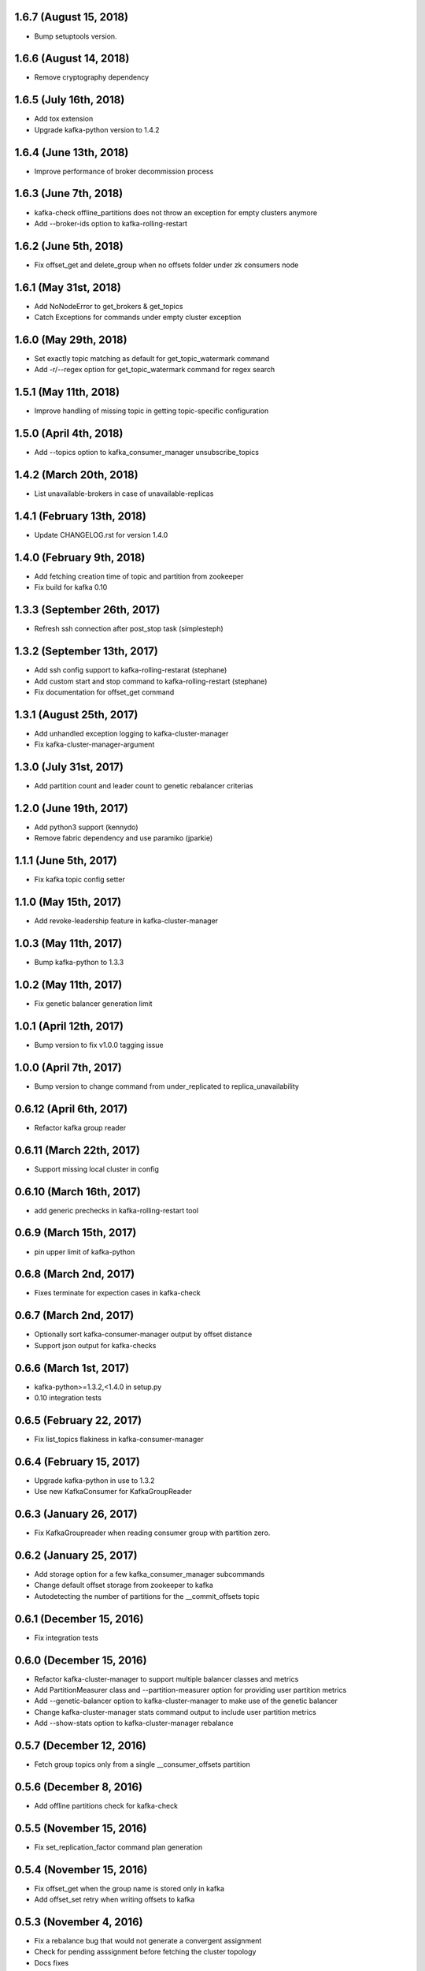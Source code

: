 1.6.7 (August 15, 2018)
----------------------------
* Bump setuptools version.

1.6.6 (August 14, 2018)
----------------------------
* Remove cryptography dependency

1.6.5 (July 16th, 2018)
----------------------------
* Add tox extension
* Upgrade kafka-python version to 1.4.2

1.6.4 (June 13th, 2018)
----------------------------
* Improve performance of broker decommission process

1.6.3 (June 7th, 2018)
----------------------------
* kafka-check offline_partitions does not throw an exception for empty clusters anymore
* Add --broker-ids option to kafka-rolling-restart

1.6.2 (June 5th, 2018)
----------------------------
* Fix offset_get and delete_group when no offsets folder under zk consumers node

1.6.1 (May 31st, 2018)
----------------------------
* Add NoNodeError to get_brokers & get_topics
* Catch Exceptions for commands under empty cluster exception

1.6.0 (May 29th, 2018)
----------------------------
* Set exactly topic matching as default for get_topic_watermark command
* Add -r/--regex option for get_topic_watermark command for regex search

1.5.1 (May 11th, 2018)
----------------------------
* Improve handling of missing topic in getting topic-specific configuration

1.5.0 (April 4th, 2018)
----------------------------
* Add --topics option to kafka_consumer_manager unsubscribe_topics

1.4.2 (March 20th, 2018)
----------------------------
* List unavailable-brokers in case of unavailable-replicas

1.4.1 (February 13th, 2018)
----------------------------
* Update CHANGELOG.rst for version 1.4.0

1.4.0 (February 9th, 2018)
----------------------------
* Add fetching creation time of topic and partition from zookeeper
* Fix build for kafka 0.10

1.3.3 (September 26th, 2017)
----------------------------
* Refresh ssh connection after post_stop task (simplesteph)

1.3.2 (September 13th, 2017)
----------------------------
* Add ssh config support to kafka-rolling-restarat (stephane)
* Add custom start and stop command to kafka-rolling-restart (stephane)
* Fix documentation for offset_get command

1.3.1 (August 25th, 2017)
-----------------------
* Add unhandled exception logging to kafka-cluster-manager
* Fix kafka-cluster-manager-argument

1.3.0 (July 31st, 2017)
-----------------------
* Add partition count and leader count to genetic rebalancer criterias

1.2.0 (June 19th, 2017)
-----------------------
* Add python3 support (kennydo)
* Remove fabric dependency and use paramiko (jparkie)

1.1.1 (June 5th, 2017)
----------------------
* Fix kafka topic config setter

1.1.0 (May 15th, 2017)
----------------------
* Add revoke-leadership feature in kafka-cluster-manager

1.0.3 (May 11th, 2017)
----------------------
* Bump kafka-python to 1.3.3

1.0.2 (May 11th, 2017)
----------------------
* Fix genetic balancer generation limit

1.0.1 (April 12th, 2017)
-----------------------
* Bump version to fix v1.0.0 tagging issue

1.0.0 (April 7th, 2017)
-----------------------
* Bump version to change command from under_replicated to replica_unavailability

0.6.12 (April 6th, 2017)
------------------------
* Refactor kafka group reader

0.6.11 (March 22th, 2017)
------------------------
* Support missing local cluster in config

0.6.10 (March 16th, 2017)
------------------------
* add generic prechecks in kafka-rolling-restart tool

0.6.9 (March 15th, 2017)
------------------------
* pin upper limit of kafka-python

0.6.8 (March 2nd, 2017)
------------------------
* Fixes terminate for expection cases in kafka-check

0.6.7 (March 2nd, 2017)
------------------------
* Optionally sort kafka-consumer-manager output by offset distance
* Support json output for kafka-checks

0.6.6 (March 1st, 2017)
-------------------------
* kafka-python>=1.3.2,<1.4.0 in setup.py
* 0.10 integration tests

0.6.5 (February 22, 2017)
-------------------------
* Fix list_topics flakiness in kafka-consumer-manager

0.6.4 (February 15, 2017)
-------------------------
* Upgrade kafka-python in use to 1.3.2
* Use new KafkaConsumer for KafkaGroupReader

0.6.3 (January 26, 2017)
------------------------
* Fix KafkaGroupreader when reading consumer group with partition zero.

0.6.2 (January 25, 2017)
------------------------
* Add storage option for a few kafka_consumer_manager subcommands
* Change default offset storage from zookeeper to kafka
* Autodetecting the number of partitions for the __commit_offsets topic

0.6.1 (December 15, 2016)
-------------------------
* Fix integration tests

0.6.0 (December 15, 2016)
-------------------------
* Refactor kafka-cluster-manager to support multiple balancer classes and metrics
* Add PartitionMeasurer class and --partition-measurer option for providing user partition metrics
* Add --genetic-balancer option to kafka-cluster-manager to make use of the genetic balancer
* Change kafka-cluster-manager stats command output to include user partition metrics
* Add --show-stats option to kafka-cluster-manager rebalance

0.5.7 (December 12, 2016)
------------------------
* Fetch group topics only from a single __consumer_offsets partition

0.5.6 (December 8, 2016)
------------------------
* Add offline partitions check for kafka-check

0.5.5 (November 15, 2016)
-------------------------
* Fix set_replication_factor command plan generation

0.5.4 (November 15, 2016)
-------------------------
* Fix offset_get when the group name is stored only in kafka
* Add offset_set retry when writing offsets to kafka

0.5.3 (November 4, 2016)
------------------------
* Fix a rebalance bug that would not generate a convergent assignment
* Check for pending asssignment before fetching the cluster topology
* Docs fixes

0.5.2 (November 1, 2016)
------------------------
* Add short options from cluster-type and cluster-name

0.5.1 (October 14, 2016)
------------------------
* Add option to see offset-distance for a consumer-group

0.5.0 (September 23, 2016)
--------------------------
* Add command set_replication_factor command
* Fix kafka-cluster-manager error on empty clusters

0.4.2 (September 2, 2016)
-------------------------
* Fix bug in cluster rebalance while updating sibling_distance

0.4.1 (September 1, 2016)
-------------------------
* Fix bug in cluster rebalance when replication group is None

0.4.0 (August 19, 2016)
-----------------------
* Add get topic watermark command
* Fix offset get json output

0.3.3 (July 29, 2016)
---------------------
* Fix bug in decommissioning of failed brokers

0.3.2 (July 14, 2016)
---------------------
* Make min_isr and under replicated partitions check much faster

0.3.1 (July 5, 2016)
---------------------
* Use error field from metadata response in under replicated partition check
* Fix small typo in cluster manager logging

0.3.0 (July 1, 2016)
---------------------
* Refactor under replicated partition check to use metadata request
* Add minimum replica number parameter to under replicated check
* Fix cluster manager logging

0.2.1 (June 21, 2016)
---------------------
* Add verbose option to kafka-check

0.2.0 (June 15, 2016)
----------------------
* Add under replicated partition check
* Add log segment corruption check
* Fix decommission command bug that caused decommission to fail in some cases
* Fix config when HOME env variable is not defined

0.1.2 (June 8, 2016)
----------------------
* Fix bug for no available under-loaded brokers

0.1.1 (May 17, 2016)
----------------------

* Fix group-parser local import

0.1.0 (May 17, 2016)
----------------------

* Initial open-source release
